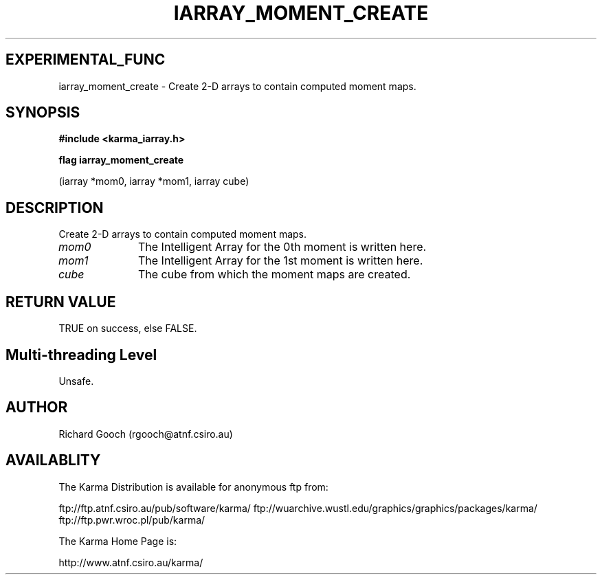 .TH IARRAY_MOMENT_CREATE 3 "14 Aug 2006" "Karma Distribution"
.SH EXPERIMENTAL_FUNC
iarray_moment_create \- Create 2-D arrays to contain computed moment maps.
.SH SYNOPSIS
.B #include <karma_iarray.h>
.sp
.B flag iarray_moment_create
.sp
(iarray *mom0, iarray *mom1, iarray cube)
.SH DESCRIPTION
Create 2-D arrays to contain computed moment maps.
.IP \fImom0\fP 1i
The Intelligent Array for the 0th moment is written here.
.IP \fImom1\fP 1i
The Intelligent Array for the 1st moment is written here.
.IP \fIcube\fP 1i
The cube from which the moment maps are created.
.SH RETURN VALUE
TRUE on success, else FALSE.
.SH Multi-threading Level
Unsafe.
.SH AUTHOR
Richard Gooch (rgooch@atnf.csiro.au)
.SH AVAILABLITY
The Karma Distribution is available for anonymous ftp from:

ftp://ftp.atnf.csiro.au/pub/software/karma/
ftp://wuarchive.wustl.edu/graphics/graphics/packages/karma/
ftp://ftp.pwr.wroc.pl/pub/karma/

The Karma Home Page is:

http://www.atnf.csiro.au/karma/

